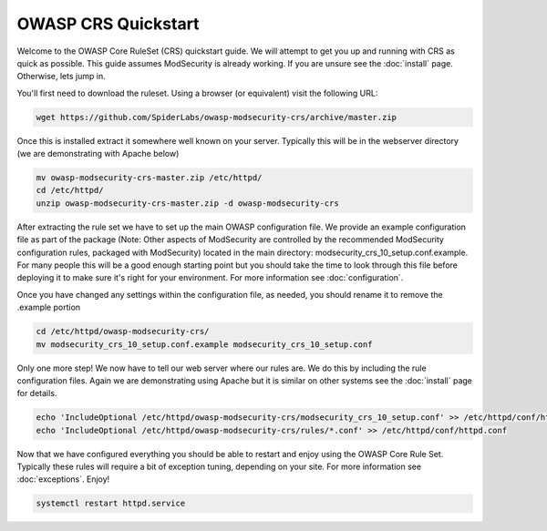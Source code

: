 ===================================================
OWASP CRS Quickstart
===================================================

Welcome to the OWASP Core RuleSet (CRS) quickstart guide. We will attempt to get you up and running with CRS as quick as possible. This guide assumes ModSecurity is already working. If you are unsure see the :doc:`install` page. Otherwise, lets jump in.

You'll first need to download the ruleset. Using a browser (or equivalent) visit the following URL:

.. code-block:: bash

	wget https://github.com/SpiderLabs/owasp-modsecurity-crs/archive/master.zip

Once this is installed extract it somewhere well known on your server. Typically this will be in the webserver directory (we are demonstrating with Apache below)

.. code-block:: bash
	
	mv owasp-modsecurity-crs-master.zip /etc/httpd/
	cd /etc/httpd/
	unzip owasp-modsecurity-crs-master.zip -d owasp-modsecurity-crs


After extracting the rule set we have to set up the main OWASP configuration file. We provide an example configuration file as part of the package (Note: Other aspects of ModSecurity are controlled by the recommended ModSecurity configuration rules, packaged with ModSecurity) located in the main directory: modsecurity_crs_10_setup.conf.example. For many people this will be a good enough starting point but you should take the time to look through this file before deploying it to make sure it's right for your environment. For more information see :doc:`configuration`. 

Once you have changed any settings within the configuration file, as needed, you should rename it to remove the .example portion
	
.. code-block:: bash
	
	cd /etc/httpd/owasp-modsecurity-crs/
	mv modsecurity_crs_10_setup.conf.example modsecurity_crs_10_setup.conf
	
Only one more step! We now have to tell our web server where our rules are. We do this by including the rule configuration files. Again we are demonstrating using Apache but it is similar on other systems see the :doc:`install` page for details.

.. code-block:: bash
	
	echo 'IncludeOptional /etc/httpd/owasp-modsecurity-crs/modsecurity_crs_10_setup.conf' >> /etc/httpd/conf/httpd.conf
	echo 'IncludeOptional /etc/httpd/owasp-modsecurity-crs/rules/*.conf' >> /etc/httpd/conf/httpd.conf
	
Now that we have configured everything you should be able to restart and enjoy using the OWASP Core Rule Set. Typically these rules will require a bit of exception tuning, depending on your site. For more information see :doc:`exceptions`. Enjoy!

.. code-block:: bash
	
	systemctl restart httpd.service
	
